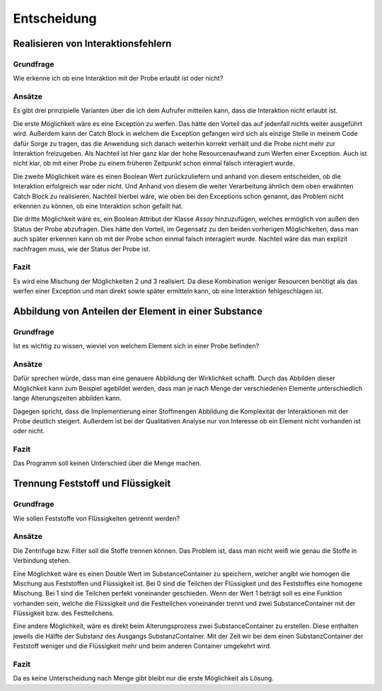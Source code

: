 Entscheidung
============

Realisieren von Interaktionsfehlern
###################################

Grundfrage
**********

Wie erkenne ich ob eine Interaktion mit der Probe erlaubt ist oder nicht?

Ansätze
*******

Es gibt drei prinzipielle Varianten über die ich dem Aufrufer mitteilen kann, dass die Interaktion nicht erlaubt ist.

Die erste Möglichkeit wäre es eine Exception zu werfen. Das hätte den Vorteil das auf jedenfall nichts weiter ausgeführt
wird. Außerdem kann der Catch Block in welchem die Exception gefangen wird sich als einzige Stelle in meinem Code dafür
Sorge zu tragen, das die Anwendung sich danach weiterhin korrekt verhält und die Probe nicht mehr zur Interaktion
freizugeben. Als Nachteil ist hier ganz klar der hohe Resourcenaufwand zum Werfen einer Exception. Auch ist nicht klar,
ob mit einer Probe zu einem früheren Zeitpunkt schon einmal falsch interagiert wurde.

Die zweite Möglichkeit wäre es einen Boolean Wert zurückzuliefern und anhand von diesem entscheiden, ob die Interaktion
erfolgreich war oder nicht. Und Anhand von diesem die weiter Verarbeitung ähnlich dem oben erwähnten Catch Block zu
realisieren. Nachteil hierbei wäre, wie oben bei den Exceptions schon genannt, das Problem nicht erkennen zu können, ob
eine Interaktion schon gefailt hat.

Die dritte Möglichkeit wäre es, ein Boolean Attribut der Klasse `Assay` hinzuzufügen, welches ermöglich von außen den
Status der Probe abzufragen. Dies hätte den Vorteil, im Gegensatz zu den beiden vorherigen Möglichkeiten, dass man
auch später erkennen kann ob mit der Probe schon einmal falsch interagiert wurde. Nachteil wäre das man explizit
nachfragen muss, wie der Status der Probe ist.

Fazit
*****

Es wird eine Mischung der Möglichkeiten 2 und 3 realisiert. Da diese Kombination weniger Resourcen benötigt als das
werfen einer Exception und man direkt sowie später ermitteln kann, ob eine Interaktion fehlgeschlagen ist.


Abbildung von Anteilen der Element in einer Substance
#####################################################

Grundfrage
**********

Ist es wichtig zu wissen, wieviel von welchem Element sich in einer Probe befinden?

Ansätze
*******

Dafür sprechen würde, dass man eine genauere Abbildung der Wirklichkeit schafft. Durch das Abbilden dieser Möglichkeit
kann zum Beispiel agebildet werden, dass man je nach Menge der verschiedenen Elemente unterschiedlich lange
Alterungszeiten abbilden kann.

Dagegen spricht, dass die Implementierung einer Stoffmengen Abbildung die Komplexität der Interaktionen mit der Probe
deutlich steigert. Außerdem ist bei der Qualitativen Analyse nur von Interesse ob ein Element nicht vorhanden ist oder
nicht.

Fazit
*****

Das Programm soll keinen Unterschied über die Menge machen.


Trennung Feststoff und Flüssigkeit
##################################

Grundfrage
**********

Wie sollen Feststoffe von Flüssigkeiten getrennt werden?

Ansätze
*******

Die Zentrifuge bzw. Filter soll die Stoffe trennen können. Das Problem ist, dass man nicht weiß wie genau die Stoffe
in Verbindung stehen.

Eine Möglichkeit wäre es einen Double Wert im SubstanceContainer zu speichern, welcher angibt wie homogen die Mischung
aus Feststoffen und Flüssigkeit ist. Bei 0 sind die Teilchen der Flüssigkeit und des Feststoffes eine homogene Mischung.
Bei 1 sind die Teilchen perfekt voneinander geschieden. Wenn der Wert 1 beträgt soll es eine Funktion vorhanden sein,
welche die Flüssigkeit und die Festteilchen voneinander trennt und zwei SubstanceContainer mit der Flüssigkeit bzw. des
Festteilchens.

Eine andere Möglichkeit, wäre es direkt beim Alterungsprozess zwei SubstanceContainer zu erstellen. Diese enthalten
jeweils die Hälfte der Substanz des Ausgangs SubstanzContainer. Mit der Zeit wir bei dem einen SubstanzContainer der
Feststoff weniger und die Flüssigkeit mehr und beim anderen Container umgekehrt wird.

Fazit
*****

Da es keine Unterscheidung nach Menge gibt bleibt nur die erste Möglichkeit als Lösung.